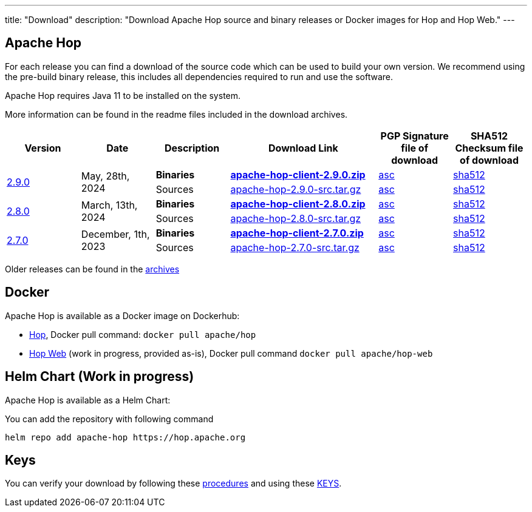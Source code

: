 ---
title: "Download"
description: "Download Apache Hop source and binary releases or Docker images for Hop and Hop Web."
---

## Apache Hop

For each release you can find a download of the source code which can be used to build your own version.
We recommend using the pre-build binary release, this includes all dependencies required to run and use the software.

Apache Hop requires Java 11 to be installed on the system.

More information can be found in the readme files included in the download archives.

[cols="<.^1,<.^1,1,2,1,1"]
|===
| Version | Date | Description | Download Link | PGP Signature file of download | SHA512 Checksum file of download

.2+| link:/blog/2024/05/hop-2.9.0/[2.9.0] 
.2+| May, 28th, 2024
| **Binaries** 
| https://www.apache.org/dyn/closer.cgi?filename=hop/2.9.0/apache-hop-client-2.9.0.zip&action=download[**apache-hop-client-2.9.0.zip**] 
| https://downloads.apache.org/hop/2.9.0/apache-hop-client-2.9.0.zip.asc[asc] 
| https://downloads.apache.org/hop/2.9.0/apache-hop-client-2.9.0.zip.sha512[sha512]
| Sources 
| https://www.apache.org/dyn/closer.cgi?filename=hop/2.9.0/apache-hop-2.9.0-src.tar.gz&action=download[apache-hop-2.9.0-src.tar.gz] 
| https://downloads.apache.org/hop/2.9.0/apache-hop-2.9.0-src.tar.gz.asc[asc] 
| https://downloads.apache.org/hop/2.9.0/apache-hop-2.9.0-src.tar.gz.sha512[sha512]

.2+| link:/blog/2024/03/hop-2.8.0/[2.8.0] 
.2+| March, 13th, 2024
| **Binaries** 
| https://www.apache.org/dyn/closer.cgi?filename=hop/2.8.0/apache-hop-client-2.8.0.zip&action=download[**apache-hop-client-2.8.0.zip**] 
| https://downloads.apache.org/hop/2.8.0/apache-hop-client-2.8.0.zip.asc[asc] 
| https://downloads.apache.org/hop/2.8.0/apache-hop-client-2.8.0.zip.sha512[sha512]
| Sources 
| https://www.apache.org/dyn/closer.cgi?filename=hop/2.8.0/apache-hop-2.8.0-src.tar.gz&action=download[apache-hop-2.8.0-src.tar.gz] 
| https://downloads.apache.org/hop/2.8.0/apache-hop-2.8.0-src.tar.gz.asc[asc] 
| https://downloads.apache.org/hop/2.8.0/apache-hop-2.8.0-src.tar.gz.sha512[sha512]


.2+| link:/blog/2023/12/hop-2.7.0/[2.7.0] 
.2+| December, 1th, 2023 
| **Binaries** 
| https://www.apache.org/dyn/closer.cgi?filename=hop/2.7.0/apache-hop-client-2.7.0.zip&action=download[**apache-hop-client-2.7.0.zip**] 
| https://downloads.apache.org/hop/2.7.0/apache-hop-client-2.7.0.zip.asc[asc] 
| https://downloads.apache.org/hop/2.7.0/apache-hop-client-2.7.0.zip.sha512[sha512]
| Sources 
| https://www.apache.org/dyn/closer.cgi?filename=hop/2.7.0/apache-hop-2.7.0-src.tar.gz&action=download[apache-hop-2.7.0-src.tar.gz] 
| https://downloads.apache.org/hop/2.7.0/apache-hop-2.7.0-src.tar.gz.asc[asc] 
| https://downloads.apache.org/hop/2.7.0/apache-hop-2.7.0-src.tar.gz.sha512[sha512]


|===
Older releases can be found in the https://archive.apache.org/dist/hop/[archives]

## Docker

Apache Hop is available as a Docker image on Dockerhub:

* https://hub.docker.com/r/apache/hop[Hop], Docker pull command:  `docker pull apache/hop`
* https://hub.docker.com/r/apache/hop-web[Hop Web] (work in progress, provided as-is), Docker pull command `docker pull apache/hop-web`

## Helm Chart (Work in progress)

Apache Hop is available as a Helm Chart:

You can add the repository with following command

```
helm repo add apache-hop https://hop.apache.org
```


## Keys

You can verify your download by following these https://www.apache.org/info/verification.html[procedures] and using these https://downloads.apache.org/hop/KEYS[KEYS].
